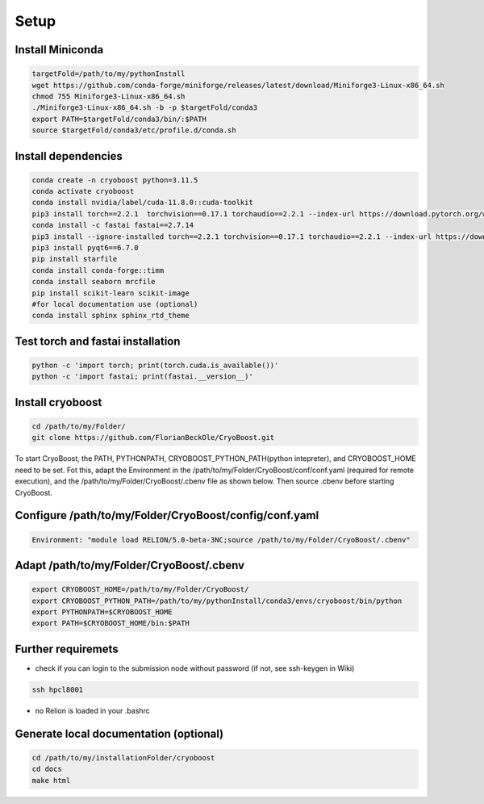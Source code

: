 =========
Setup
=========

Install Miniconda
=================
.. code-block:: bash

   targetFold=/path/to/my/pythonInstall
   wget https://github.com/conda-forge/miniforge/releases/latest/download/Miniforge3-Linux-x86_64.sh
   chmod 755 Miniforge3-Linux-x86_64.sh
   ./Miniforge3-Linux-x86_64.sh -b -p $targetFold/conda3
   export PATH=$targetFold/conda3/bin/:$PATH
   source $targetFold/conda3/etc/profile.d/conda.sh 

Install dependencies
====================
.. code-block:: bash
   
   conda create -n cryoboost python=3.11.5
   conda activate cryoboost
   conda install nvidia/label/cuda-11.8.0::cuda-toolkit
   pip3 install torch==2.2.1  torchvision==0.17.1 torchaudio==2.2.1 --index-url https://download.pytorch.org/whl/cu118
   conda install -c fastai fastai==2.7.14
   pip3 install --ignore-installed torch==2.2.1 torchvision==0.17.1 torchaudio==2.2.1 --index-url https://download.pytorch.org/whl/cu118 --no-cache-dir
   pip3 install pyqt6==6.7.0
   pip install starfile
   conda install conda-forge::timm
   conda install seaborn mrcfile 
   pip install scikit-learn scikit-image
   #for local documentation use (optional)
   conda install sphinx sphinx_rtd_theme


Test torch and fastai installation
==================================
.. code-block:: bash
   
   python -c 'import torch; print(torch.cuda.is_available())'
   python -c 'import fastai; print(fastai.__version__)'


Install cryoboost
====================
.. code-block:: bash
   
   cd /path/to/my/Folder/
   git clone https://github.com/FlorianBeckOle/CryoBoost.git
   
To start CryoBoost, the PATH, PYTHONPATH, CRYOBOOST_PYTHON_PATH(python intepreter), and CRYOBOOST_HOME need to be set.
Fot this, adapt the Environment in the /path/to/my/Folder/CryoBoost/conf/conf.yaml (required for remote execution), and
the /path/to/my/Folder/CryoBoost/.cbenv file as shown below. 
Then source .cbenv before starting CryoBoost.

Configure /path/to/my/Folder/CryoBoost/config/conf.yaml
=======================================================
.. code-block:: yaml
   
   Environment: "module load RELION/5.0-beta-3NC;source /path/to/my/Folder/CryoBoost/.cbenv"

Adapt /path/to/my/Folder/CryoBoost/.cbenv
==========================================
.. code-block:: bash   
   
   export CRYOBOOST_HOME=/path/to/my/Folder/CryoBoost/
   export CRYOBOOST_PYTHON_PATH=/path/to/my/pythonInstall/conda3/envs/cryoboost/bin/python
   export PYTHONPATH=$CRYOBOOST_HOME
   export PATH=$CRYOBOOST_HOME/bin:$PATH
  

Further requiremets
=================

* check if you can login to the submission node without password (if not, see ssh-keygen in Wiki)

.. code-block:: bash
   
   ssh hpcl8001

* no Relion is loaded in your .bashrc


Generate local documentation (optional)
=======================================
.. code-block:: bash
   
   cd /path/to/my/installationFolder/cryoboost
   cd docs
   make html
   
   
